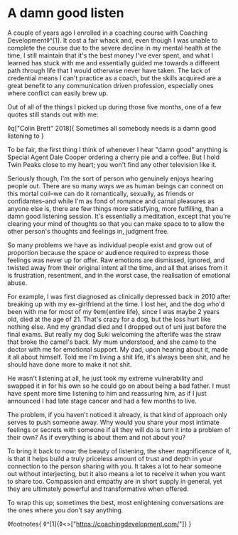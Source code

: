 * A damn good listen

:PROPERTIES:
:CREATED: [2020-08-01]
:PUBLISHED: t
:CATEGORY: personal
:END:

A couple of years ago I enrolled in a coaching course with Coaching Development◊^[1]. It cost a fair whack and, even though I was unable to complete the course due to the severe decline in my mental health at the time, I still maintain that it's the best money I've ever spent, and what I learned has stuck with me and essentially guided me towards a different path through life that I would otherwise never have taken. The lack of credential means I can't practice as a coach, but the skills acquired are a great benefit to any communication driven profession, especially ones where conflict can easily brew up.

Out of all of the things I picked up during those five months, one of a few quotes still stands out with me:

◊q["Colin Brett" 2018]{
  Sometimes all somebody needs is a damn good listening to
}

To be fair, the first thing I think of whenever I hear "damn good" anything is Special Agent Dale Cooper ordering a cherry pie and a coffee. But I hold Twin Peaks close to my heart; you won't find any other television like it.

Seriously though, I'm the sort of person who genuinely enjoys hearing people out. There are so many ways we as human beings can connect on this mortal coil--we can do it romantically, sexually, as friends or confidantes--and while I'm as fond of romance and carnal pleasures as anyone else is, there are few things more satisfying, more fulfilling, than a damn good listening session. It's essentially a meditation, except that you're clearing your mind of thoughts so that you can make space to to allow the other person's thoughts and feelings in, judgment free.

So many problems we have as individual people exist and grow out of proportion because the space or audience required to express those feelings was never up for offer. Raw emotions are dismissed, ignored, and twisted away from their original intent all the time, and all that arises from it is frustration, resentment, and in the worst case, the realisation of emotional abuse.

For example, I was first diagnosed as clinically depressed back in 2010 after breaking up with my ex-girlfriend at the time. I lost her, and the dog who'd been with me for most of my ◊em{entire life}, since I was maybe 2 years old, died at the age of 21. That's crazy for a dog, but the loss hurt like nothing else. And my grandad died and I dropped out of uni just before the final exams. But really my dog Suki welcoming the afterlife was the straw that broke the camel's back. My mum understood, and she came to the doctor with me for emotional support. My dad, upon hearing about it, made it all about himself. Told me I'm living a shit life, it's always been shit, and he should have done more to make it not shit.

He wasn't listening at all, he just took my extreme vulnerability and swapped it in for his own so he could go on about being a bad father. I must have spent more time listening to him and reassuring him, as if I just announced I had late stage cancer and had a few months to live.

The problem, if you haven't noticed it already, is that kind of approach only serves to push someone away. Why would you share your most intimate feelings or secrets with someone if all they will do is turn it into a problem of their own? As if everything is about them and not about you?

To bring it back to now: the beauty of listening, the sheer magnificence of it, is that it helps build a truly priceless amount of trust and depth in your connection to the person sharing with you. It takes a lot to hear someone out without interjecting, but it also means a lot to receive it when you want to share too. Compassion and empathy are in short supply in general, yet they are ultimately powerful and transformative when offered.

To wrap this up; sometimes the best, most enlightening conversations are the ones where you don't say anything.

◊footnotes{
  ◊^[1]{◊<>["https://coachingdevelopment.com/"]}
}



